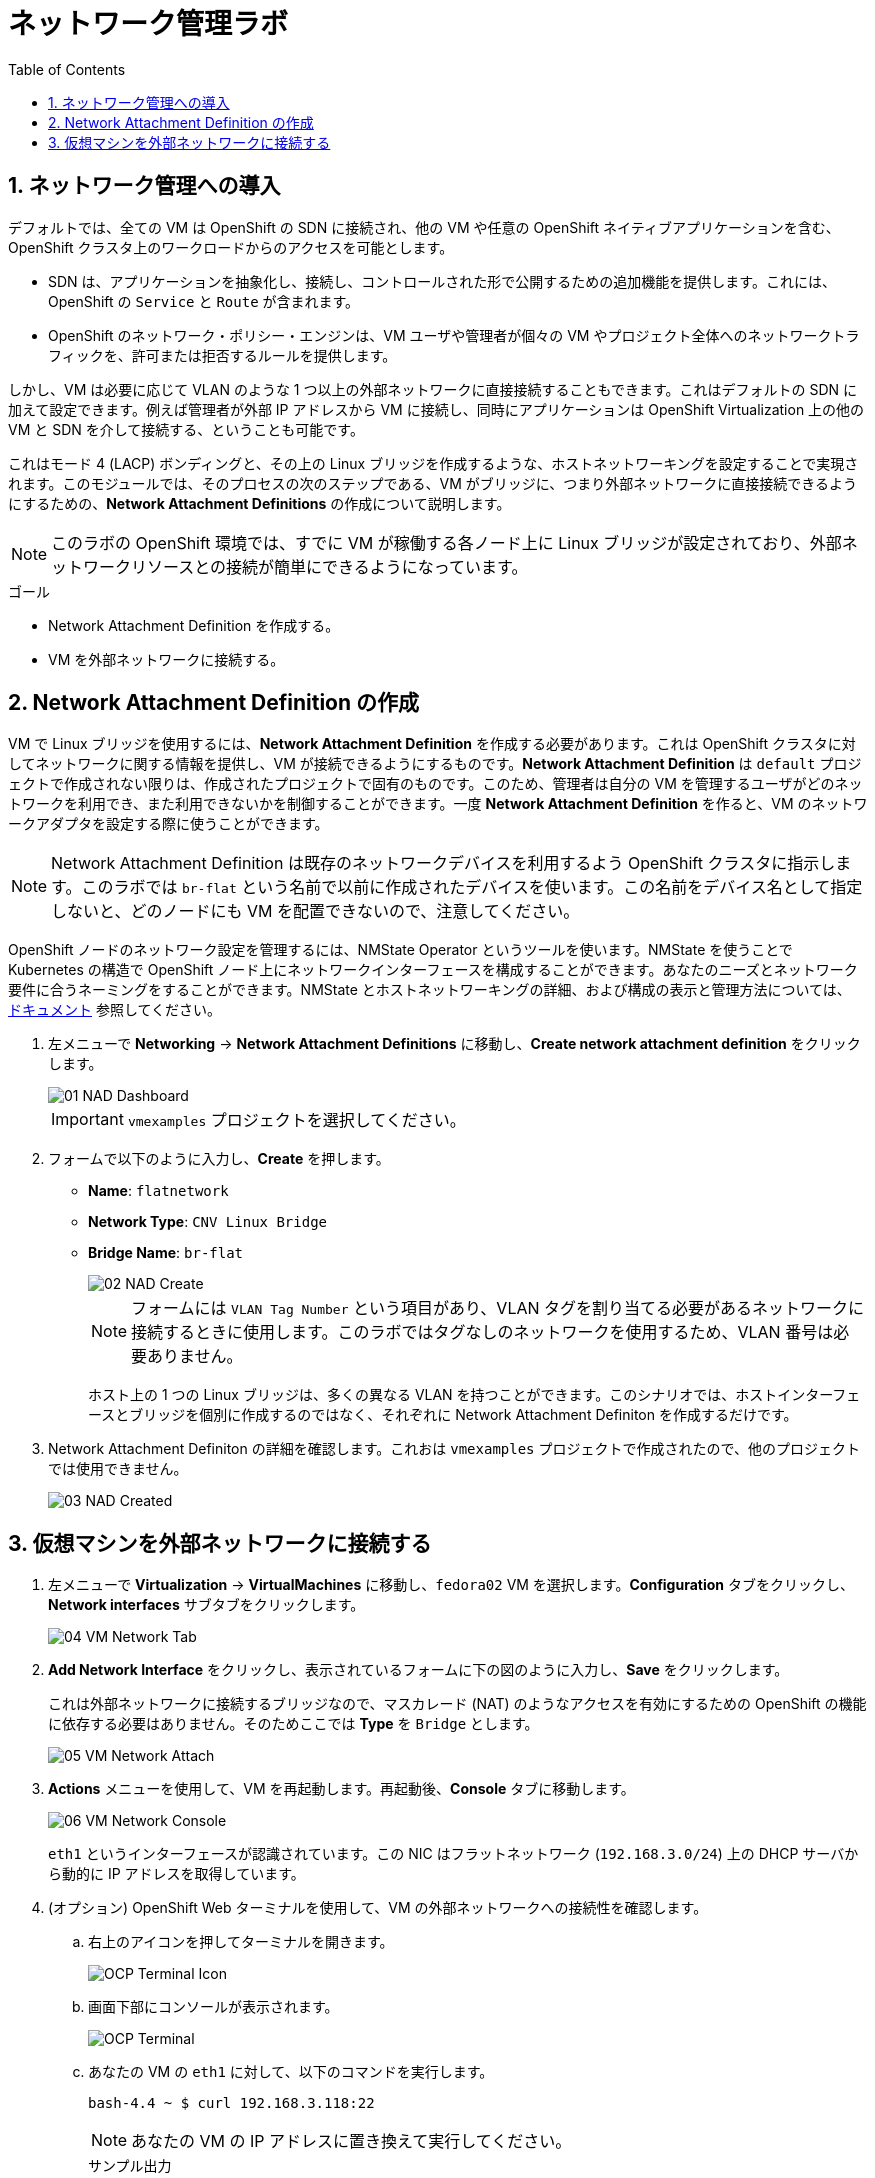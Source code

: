 :scrollbar:
:toc2:

= ネットワーク管理ラボ

:numbered:

== ネットワーク管理への導入

デフォルトでは、全ての VM は OpenShift の SDN に接続され、他の VM や任意の OpenShift ネイティブアプリケーションを含む、OpenShift クラスタ上のワークロードからのアクセスを可能とします。

* SDN は、アプリケーションを抽象化し、接続し、コントロールされた形で公開するための追加機能を提供します。これには、OpenShift の `Service` と `Route` が含まれます。
* OpenShift のネットワーク・ポリシー・エンジンは、VM ユーザや管理者が個々の VM やプロジェクト全体へのネットワークトラフィックを、許可または拒否するルールを提供します。

しかし、VM は必要に応じて VLAN のような 1 つ以上の外部ネットワークに直接接続することもできます。これはデフォルトの SDN に加えて設定できます。例えば管理者が外部 IP アドレスから VM に接続し、同時にアプリケーションは OpenShift Virtualization 上の他の VM と SDN を介して接続する、ということも可能です。

これはモード 4 (LACP) ボンディングと、その上の Linux ブリッジを作成するような、ホストネットワーキングを設定することで実現されます。このモジュールでは、そのプロセスの次のステップである、VM がブリッジに、つまり外部ネットワークに直接接続できるようにするための、*Network Attachment Definitions* の作成について説明します。

[NOTE]
このラボの OpenShift 環境では、すでに VM が稼働する各ノード上に Linux ブリッジが設定されており、外部ネットワークリソースとの接続が簡単にできるようになっています。

.ゴール
* Network Attachment Definition を作成する。
* VM を外部ネットワークに接続する。

== Network Attachment Definition の作成

VM で Linux ブリッジを使用するには、*Network Attachment Definition* を作成する必要があります。これは OpenShift クラスタに対してネットワークに関する情報を提供し、VM が接続できるようにするものです。*Network Attachment Definition* は `default` プロジェクトで作成されない限りは、作成されたプロジェクトで固有のものです。このため、管理者は自分の VM を管理するユーザがどのネットワークを利用でき、また利用できないかを制御することができます。一度 *Network Attachment Definition* を作ると、VM のネットワークアダプタを設定する際に使うことができます。

[NOTE]
Network Attachment Definition は既存のネットワークデバイスを利用するよう OpenShift クラスタに指示します。このラボでは `br-flat` という名前で以前に作成されたデバイスを使います。この名前をデバイス名として指定しないと、どのノードにも VM を配置できないので、注意してください。

OpenShift ノードのネットワーク設定を管理するには、NMState Operator というツールを使います。NMState を使うことで Kubernetes の構造で OpenShift ノード上にネットワークインターフェースを構成することができます。あなたのニーズとネットワーク要件に合うネーミングをすることができます。NMState とホストネットワーキングの詳細、および構成の表示と管理方法については、
link:https://docs.openshift.com/container-platform/4.14/networking/k8s_nmstate/k8s-nmstate-about-the-k8s-nmstate-operator.html[ドキュメント] 参照してください。

. 左メニューで *Networking* -> *Network Attachment Definitions* に移動し、*Create network attachment definition* をクリックします。
+
image::images/Networking/01_NAD_Dashboard.png[]
+
[IMPORTANT]
====
`vmexamples` プロジェクトを選択してください。
====

. フォームで以下のように入力し、*Create* を押します。
* *Name*: `flatnetwork`
* *Network Type*: `CNV Linux Bridge`
* *Bridge Name*: `br-flat`
+
image::images/Networking/02_NAD_Create.png[]
+
[NOTE]
フォームには `VLAN Tag Number` という項目があり、VLAN タグを割り当てる必要があるネットワークに接続するときに使用します。このラボではタグなしのネットワークを使用するため、VLAN 番号は必要ありません。 
+
ホスト上の 1 つの Linux ブリッジは、多くの異なる VLAN を持つことができます。このシナリオでは、ホストインターフェースとブリッジを個別に作成するのではなく、それぞれに Network Attachment Definiton を作成するだけです。

. Network Attachment Definiton の詳細を確認します。これおは `vmexamples` プロジェクトで作成されたので、他のプロジェクトでは使用できません。
+
image::images/Networking/03_NAD_Created.png[]

== 仮想マシンを外部ネットワークに接続する

. 左メニューで *Virtualization* -> *VirtualMachines* に移動し、`fedora02` VM を選択します。*Configuration* タブをクリックし、*Network interfaces* サブタブをクリックします。
+
image::images/Networking/04_VM_Network_Tab.png[]

. *Add Network Interface* をクリックし、表示されているフォームに下の図のように入力し、*Save* をクリックします。
+
これは外部ネットワークに接続するブリッジなので、マスカレード (NAT) のようなアクセスを有効にするための OpenShift の機能に依存する必要はありません。そのためここでは *Type* を `Bridge` とします。
+
image::images/Networking/05_VM_Network_Attach.png[]

. *Actions* メニューを使用して、VM を再起動します。再起動後、*Console* タブに移動します。
+
image::images/Networking/06_VM_Network_Console.png[]
+
`eth1` というインターフェースが認識されています。この NIC はフラットネットワーク (`192.168.3.0/24`) 上の DHCP サーバから動的に IP アドレスを取得しています。
+

. (オプション) OpenShift Web ターミナルを使用して、VM の外部ネットワークへの接続性を確認します。
+
.. 右上のアイコンを押してターミナルを開きます。
+
image::images/OCP_Terminal_Icon.png[]

.. 画面下部にコンソールが表示されます。
+
image::images/OCP_Terminal.png[]

.. あなたの VM の `eth1` に対して、以下のコマンドを実行します。
+
[%nowrap]
----
bash-4.4 ~ $ curl 192.168.3.118:22                           
----
+
[NOTE]
あなたの VM の IP アドレスに置き換えて実行してください。
+
.サンプル出力
+
[%nowrap]
----
SSH-2.0-OpenSSH_8.7
----
